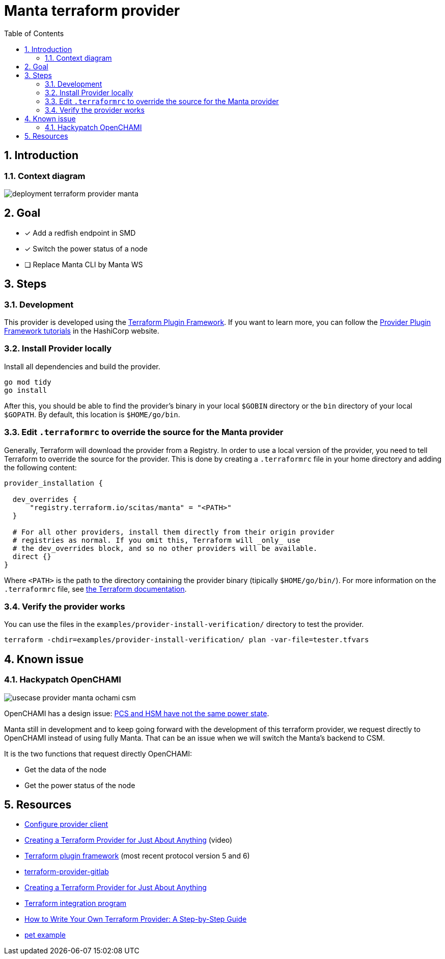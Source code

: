 = Manta terraform provider
:toc:
:sectnums:
:imagesdir: ..

== Introduction

=== Context diagram

image:assets/deployment-terraform-provider-manta.svg[]

== Goal

* [x] Add a redfish endpoint in SMD
* [x] Switch the power status of a node
* [ ] Replace Manta CLI by Manta WS

== Steps

=== Development

This provider is developed using the https://developer.hashicorp.com/terraform/plugin/framework[Terraform Plugin Framework].
If you want to learn more, you can follow the https://developer.hashicorp.com/terraform/tutorials/providers-plugin-framework[Provider Plugin Framework tutorials]
in the HashiCorp website.

=== Install Provider locally

Install all dependencies and build the provider.

[source,shell]
----
go mod tidy
go install
----

After this, you should be able to find the provider's binary in your local `$GOBIN`
directory or the `bin` directory of your local `$GOPATH`. By default, this location is `$HOME/go/bin`.

=== Edit `.terraformrc` to override the source for the Manta provider

Generally, Terraform will download the provider from a Registry. In order to use a local
version of the provider, you need to tell Terraform to override the source for the provider.
This is done by creating a `.terraformrc` file in your home directory and adding the
following content:

[source,terraform]
----
provider_installation {

  dev_overrides {
      "registry.terraform.io/scitas/manta" = "<PATH>"
  }

  # For all other providers, install them directly from their origin provider
  # registries as normal. If you omit this, Terraform will _only_ use
  # the dev_overrides block, and so no other providers will be available.
  direct {}
}
----

Where `<PATH>` is the path to the directory containing the provider binary (tipically
`$HOME/go/bin/`). For more information on the `.terraformrc` file, see
https://www.terraform.io/docs/cli/config/config-file.html[the Terraform documentation].

=== Verify the provider works

You can use the files in the `examples/provider-install-verification/` directory to test the
provider.

[source,shell]
----
terraform -chdir=examples/provider-install-verification/ plan -var-file=tester.tfvars
----

== Known issue

=== Hackypatch OpenCHAMI

image:assets/usecase-provider-manta-ochami-csm.svg[]

OpenCHAMI has a design issue: https://github.com/OpenCHAMI/power-control/issues/17[PCS and HSM have not the same power state].

Manta still in development and to keep going forward with the development of this terraform
provider, we request directly to OpenCHAMI instead of using fully Manta.  That can be an issue when
we will switch the Manta's backend to CSM.

It is the two functions that request directly OpenCHAMI:

* Get the data of the node
* Get the power status of the node

== Resources

* https://developer.hashicorp.com/terraform/tutorials/providers-plugin-framework/providers-plugin-framework-provider-configure[Configure provider client]
* https://youtu.be/noxwUVet5RE[Creating a Terraform Provider for Just About Anything] (video)
* https://developer.hashicorp.com/terraform/plugin/framework[Terraform plugin framework] (most recent protocol version 5 and 6)
* https://gitlab.com/gitlab-org/terraform-provider-gitlab[terraform-provider-gitlab]
* https://www.hashicorp.com/en/resources/creating-terraform-provider-for-anything[Creating a Terraform Provider for Just About Anything]
* https://developer.hashicorp.com/terraform/docs/partnerships[Terraform integration program]
* https://dev.to/devangtomar/how-to-write-your-own-terraform-provider-a-step-by-step-guide-g0i[How to Write Your Own Terraform Provider: A Step-by-Step Guide]
* https://github.com/cyrusjavan/terraform-provider-example[pet example]
